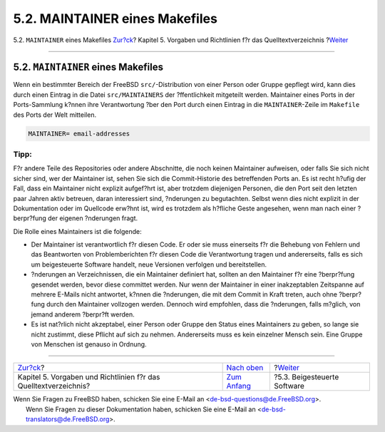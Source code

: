===============================
5.2. MAINTAINER eines Makefiles
===============================

.. raw:: html

   <div class="navheader">

5.2. ``MAINTAINER`` eines Makefiles
`Zur?ck <policies.html>`__?
Kapitel 5. Vorgaben und Richtlinien f?r das Quelltextverzeichnis
?\ `Weiter <policies-contributed.html>`__

--------------

.. raw:: html

   </div>

.. raw:: html

   <div class="sect1">

.. raw:: html

   <div class="titlepage" xmlns="">

.. raw:: html

   <div>

.. raw:: html

   <div>

5.2. ``MAINTAINER`` eines Makefiles
-----------------------------------

.. raw:: html

   </div>

.. raw:: html

   </div>

.. raw:: html

   </div>

Wenn ein bestimmter Bereich der FreeBSD ``src/``-Distribution von einer
Person oder Gruppe gepflegt wird, kann dies durch einen Eintrag in die
Datei ``src/MAINTAINERS`` der ?ffentlichkeit mitgeteilt werden.
Maintainer eines Ports in der Ports-Sammlung k?nnen ihre Verantwortung
?ber den Port durch einen Eintrag in die ``MAINTAINER``-Zeile im
``Makefile`` des Ports der Welt mitteilen.

.. code:: programlisting

    MAINTAINER= email-addresses

.. raw:: html

   <div class="tip" xmlns="">

Tipp:
~~~~~

F?r andere Teile des Repositories oder andere Abschnitte, die noch
keinen Maintainer aufweisen, oder falls Sie sich nicht sicher sind, wer
der Maintainer ist, sehen Sie sich die Commit-Historie des betreffenden
Ports an. Es ist recht h?ufig der Fall, dass ein Maintainer nicht
explizit aufgef?hrt ist, aber trotzdem diejenigen Personen, die den Port
seit den letzten paar Jahren aktiv betreuen, daran interessiert sind,
?nderungen zu begutachten. Selbst wenn dies nicht explizit in der
Dokumentation oder im Quellcode erw?hnt ist, wird es trotzdem als
h?fliche Geste angesehen, wenn man nach einer ?berpr?fung der eigenen
?nderungen fragt.

.. raw:: html

   </div>

Die Rolle eines Maintainers ist die folgende:

.. raw:: html

   <div class="itemizedlist">

-  Der Maintainer ist verantwortlich f?r diesen Code. Er oder sie muss
   einerseits f?r die Behebung von Fehlern und das Beantworten von
   Problemberichten f?r diesen Code die Verantwortung tragen und
   andererseits, falls es sich um beigesteuerte Software handelt, neue
   Versionen verfolgen und bereitstellen.

-  ?nderungen an Verzeichnissen, die ein Maintainer definiert hat,
   sollten an den Maintainer f?r eine ?berpr?fung gesendet werden, bevor
   diese committet werden. Nur wenn der Maintainer in einer
   inakzeptablen Zeitspanne auf mehrere E-Mails nicht antwortet, k?nnen
   die ?nderungen, die mit dem Commit in Kraft treten, auch ohne
   ?berpr?fung durch den Maintainer vollzogen werden. Dennoch wird
   empfohlen, dass die ?nderungen, falls m?glich, von jemand anderem
   ?berpr?ft werden.

-  Es ist nat?rlich nicht akzeptabel, einer Person oder Gruppe den
   Status eines Maintainers zu geben, so lange sie nicht zustimmt, diese
   Pflicht auf sich zu nehmen. Andererseits muss es kein einzelner
   Mensch sein. Eine Gruppe von Menschen ist genauso in Ordnung.

.. raw:: html

   </div>

.. raw:: html

   </div>

.. raw:: html

   <div class="navfooter">

--------------

+---------------------------------------------------------------------+---------------------------------+---------------------------------------------+
| `Zur?ck <policies.html>`__?                                         | `Nach oben <policies.html>`__   | ?\ `Weiter <policies-contributed.html>`__   |
+---------------------------------------------------------------------+---------------------------------+---------------------------------------------+
| Kapitel 5. Vorgaben und Richtlinien f?r das Quelltextverzeichnis?   | `Zum Anfang <index.html>`__     | ?5.3. Beigesteuerte Software                |
+---------------------------------------------------------------------+---------------------------------+---------------------------------------------+

.. raw:: html

   </div>

| Wenn Sie Fragen zu FreeBSD haben, schicken Sie eine E-Mail an
  <de-bsd-questions@de.FreeBSD.org\ >.
|  Wenn Sie Fragen zu dieser Dokumentation haben, schicken Sie eine
  E-Mail an <de-bsd-translators@de.FreeBSD.org\ >.
